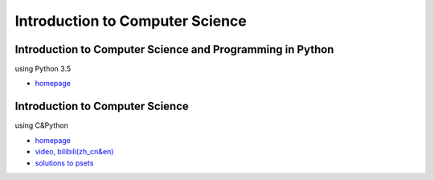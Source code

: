 .. docs documentation master file, created by
   sphinx-quickstart on Sun Jan 23 19:45:54 2022.
   You can adapt this file completely to your liking, but it should at least
   contain the root `toctree` directive.

Introduction to Computer Science
================================


Introduction to Computer Science and Programming in Python
-------------------------------------------------------------------
using Python 3.5

* `homepage <https://ocw.mit.edu/courses/electrical-engineering-and-computer-science/6-0001-introduction-to-computer-science-and-programming-in-python-fall-2016/>`_


Introduction to Computer Science
----------------------------------------
using C&Python

* `homepage <https://cs50.harvard.edu/college/2020/fall/>`_
* `video, bilibili(zh_cn&en) <https://www.bilibili.com/video/BV1Hh411W7Up?p=21>`_
* `solutions to psets <https://github.com/Federico-abss/CS50-intro-course>`_


